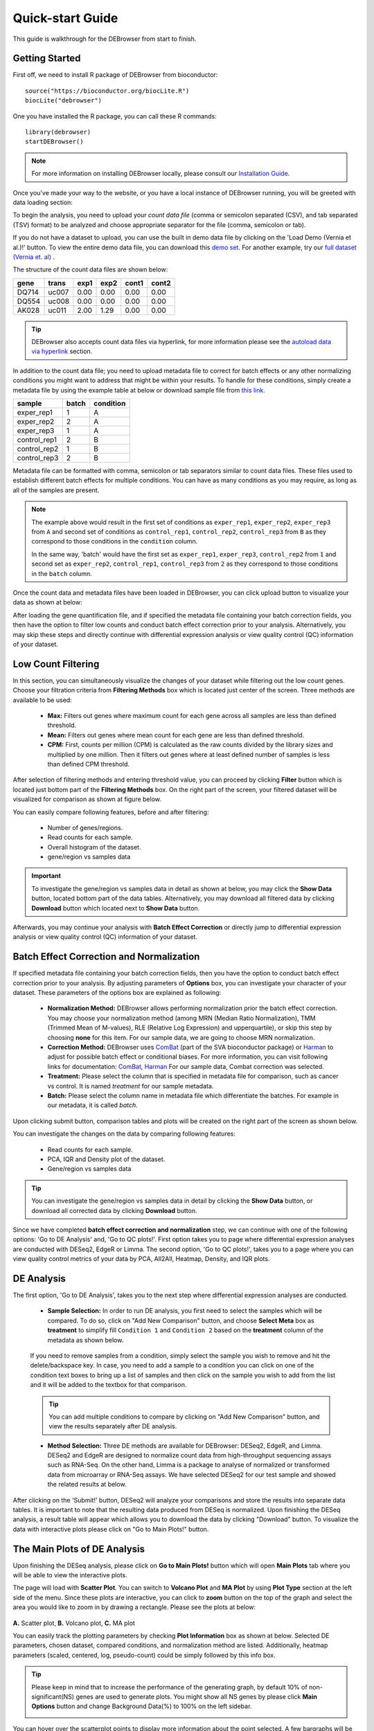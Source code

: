 *****************
Quick-start Guide
*****************

This guide is walkthrough for the DEBrowser from start to finish.

Getting Started
===============

First off, we need to install R package of DEBrowser from bioconductor::

    source("https://bioconductor.org/biocLite.R")
    biocLite("debrowser")

One you have installed the R package, you can call these R commands::

	library(debrowser)
	startDEBrowser()

.. note::

	For more information on installing DEBrowser locally, please consult our `Installation Guide <http://debrowser.readthedocs.io/en/latest/local/local.html>`_.

Once you've made your way to the website, or you have a local instance of DEBrowser running, you will be greeted with data loading section:

.. image:: ../debrowser_pics2/data_load.png
	:align: center

To begin the analysis, you need to upload your *count data file* (comma or semicolon separated (CSV), and tab separated (TSV) format) to be analyzed and choose appropriate separator for the file (comma, semicolon or tab).

If you do not have a dataset to upload, you can use the built in demo data file by clicking on the 'Load Demo (Vernia et al.)!' button.  To view the entire demo data file, you can download
this `demo set`_. For another example, try our `full dataset (Vernia et. al)`_ .

.. _demo set: https://bioinfo.umassmed.edu/pub/debrowser/simple_demo.tsv

.. _full dataset (Vernia et. al): https://bioinfo.umassmed.edu/pub/debrowser/advanced_demo.tsv

The structure of the count data files are shown below:

=====  =====  =====  =====  =====  =====
gene   trans   exp1   exp2  cont1  cont2
=====  =====  =====  =====  =====  =====
DQ714  uc007   0.00   0.00   0.00   0.00
DQ554  uc008   0.00   0.00   0.00   0.00
AK028  uc011   2.00   1.29   0.00   0.00
=====  =====  =====  =====  =====  =====

.. tip::

	DEBrowser also accepts count data files via hyperlink, for more information please see the `autoload data via hyperlink <quickstart.html#autoload-data-via-hyperlink>`_ section.

In addition to the count data file; you need to upload metadata file to correct for batch effects or any other normalizing conditions you might want to address that might be within your results. To handle for these conditions, simply create a metadata file by using the example table at below or download sample file from `this link <https://bioinfo.umassmed.edu/pub/debrowser/simple_demo_meta.txt>`_.

============  =====  =========
sample        batch  condition
============  =====  =========
exper_rep1    1      A        
exper_rep2    2      A        
exper_rep3    1      A        
control_rep1  2      B        
control_rep2  1      B        
control_rep3  2      B        
============  =====  =========

Metadata file can be formatted with comma, semicolon or tab separators similar to count data files. These files used to establish different batch effects for multiple conditions.
You can have as many conditions as you may require, as long as all of the samples are present. 

.. note::

    The example above would result in the first set of conditions as ``exper_rep1``, ``exper_rep2``, ``exper_rep3`` from ``A`` and second set of conditions as ``control_rep1``, ``control_rep2``, ``control_rep3`` from ``B`` as they correspond to those conditions in the ``condition`` column.

    In the same way, 'batch' would have the first set as ``exper_rep1``, ``exper_rep3``, ``control_rep2`` from ``1`` and second set as ``exper_rep2``, ``control_rep1``, ``control_rep3`` from ``2`` as they correspond to those conditions in the ``batch`` column.

Once the count data and metadata files have been loaded in DEBrowser, you can click upload button to visualize your data as shown at below:

.. image:: ../debrowser_pics2/upload_summary.png
	:align: center

After loading the gene quantification file, and if specified the metadata file containing your batch correction fields, you then have the option to filter low counts and conduct batch effect correction prior to your analysis. Alternatively, you may skip these steps and directly continue with differential expression analysis or view quality control (QC) information of your dataset.

Low Count Filtering
===================

In this section, you can simultaneously visualize the changes of your dataset while filtering out the low count genes. Choose your filtration criteria from **Filtering Methods** box which is located just center of the screen. Three methods are available to be used:

	* **Max:** Filters out genes where maximum count for each gene across all samples are less than defined threshold. 
	* **Mean:** Filters out genes where mean count for each gene are less than defined threshold. 
	* **CPM:**	First, counts per million (CPM) is calculated as the raw counts divided by the library sizes and multiplied by one million. Then it filters out genes where at least defined number of samples is less than defined CPM threshold.

After selection of filtering methods and entering threshold value, you can proceed by clicking **Filter** button which is located just bottom part of the **Filtering Methods** box. On the right part of the screen, your filtered dataset will be visualized for comparison as shown at figure below. 

.. image:: ../debrowser_pics2/filtering.png
	:align: center
	:width: 99%

You can easily compare following features, before and after filtering: 

	* Number of genes/regions.
	* Read counts for each sample.
	* Overall histogram of the dataset.
	* gene/region vs samples data 

.. important::

	To investigate the gene/region vs samples data in detail as shown at below, you may click the **Show Data** button, located bottom part of the data tables. Alternatively, you may download all filtered data by clicking **Download** button which located next to **Show Data** button.  

.. image:: ../debrowser_pics2/show_data.png
	:align: center
	:width: 70%

Afterwards, you may continue your analysis with **Batch Effect Correction** or directly jump to differential expression analysis or view quality control (QC) information of your dataset.


Batch Effect Correction and Normalization
=========================================
If specified metadata file containing your batch correction fields, then you have the option to conduct batch effect correction prior to your analysis. By adjusting parameters of **Options** box, you can investigate your character of your dataset. These parameters of the options box are explained as following:

	* **Normalization Method:** DEBrowser allows performing normalization prior the batch effect correction. You may choose your normalization method (among MRN (Median Ratio Normalization), TMM (Trimmed Mean of M-values), RLE (Relative Log Expression) and upperquartile), or skip this step by choosing **none** for this item. For our sample data, we are going to choose MRN normalization.
	* **Correction Method:** DEBrowser uses `ComBat <https://bioconductor.org/packages/release/bioc/vignettes/sva/inst/doc/sva.pdf>`_ (part of the SVA bioconductor package) or `Harman <https://www.bioconductor.org/packages/3.7/bioc/vignettes/Harman/inst/doc/IntroductionToHarman.html>`_ to adjust for possible batch effect or conditional biases. For more information, you can visit following links for documentation: `ComBat <https://bioconductor.org/packages/release/bioc/vignettes/sva/inst/doc/sva.pdf>`_, `Harman <https://www.bioconductor.org/packages/3.7/bioc/vignettes/Harman/inst/doc/IntroductionToHarman.html>`_ For our sample data, Combat correction was selected.
	* **Treatment:** Please select the column that is specified in metadata file for comparison, such as cancer vs control. It is named *treatment* for our sample metadata.
	* **Batch:** Please select the column name in metadata file which differentiate the batches. For example in our metadata, it is called *batch*.

Upon clicking submit button, comparison tables and plots will be created on the right part of the screen as shown below.

.. image:: ../debrowser_pics2/batch_PCA.png
	:align: center
	:width: 99%

.. image:: ../debrowser_pics2/batch_IQR.png
	:align: center
	:width: 99%

.. image:: ../debrowser_pics2/batch_density.png
	:align: center
	:width: 99%


You can investigate the changes on the data by comparing following features:

	* Read counts for each sample.
	* PCA, IQR and Density plot of the dataset.
	* Gene/region vs samples data

.. tip::

	You can investigate the gene/region vs samples data in detail by clicking the **Show Data** button, or download all corrected data by clicking **Download** button.

Since we have completed **batch effect correction and normalization** step, we can continue with one of the following options: 'Go to DE Analysis' and, 'Go to QC plots!'. First option takes you to page where differential expression analyses are conducted with DESeq2, EdgeR or Limma. The second option, 'Go to QC plots!', takes you to a page where you can view quality control metrics of your data by PCA, All2All, Heatmap, Density, and IQR plots.


DE Analysis
===========
The first option, 'Go to DE Analysis', takes you to the next step where differential expression analyses are conducted.

    * **Sample Selection:** In order to run DE analysis, you first need to select the samples which will be compared. To do so, click on "Add New Comparison" button, and choose **Select Meta** box as **treatment** to simplify fill ``Condition 1`` and ``Condition 2`` based on the **treatment** column of the metadata as shown below.

        .. image:: ../debrowser_pics2/de_selection.png
	       :align: center

    If you need to remove samples from a condition, simply select the sample you wish to remove and hit the delete/backspace key. In case, you need to add a sample to a condition you can click on one of the condition text boxes to bring up a list of samples and then click on the sample you wish to add from the list and it will be added to the textbox for that comparison.

    .. tip::

        You can add multiple conditions to compare by clicking on "Add New Comparison" button, and view the results separately after DE analysis.

    * **Method Selection:** Three DE methods are available for DEBrowser: DESeq2, EdgeR, and Limma. DESeq2 and EdgeR are designed to normalize count data from high-throughput sequencing assays such as RNA-Seq. On the other hand, Limma is a package to analyse of normalized or transformed data from microarray or RNA-Seq assays. We have selected DESeq2 for our test sample and showed the related results at below.

After clicking on the 'Submit!' button, DESeq2 will analyze your comparisons and store the results into separate data tables. It is important to note that the resulting data produced from DESeq is normalized. Upon finishing the DESeq analysis, a result table will appear which allows you to download the data by clicking "Download" button. To visualize the data with interactive plots please click on "Go to Main Plots!" button.

The Main Plots of DE Analysis
=============================

Upon finishing the DESeq analysis, please click on **Go to Main Plots!** button which will open **Main Plots** tab where you will be able to view
the interactive plots.

.. image:: ../debrowser_pics/info_tabs.png
	:align: center


The page will load with **Scatter Plot**. You can switch to **Volcano Plot** and **MA Plot** by using **Plot Type** section at the left side of the menu. Since these plots are interactive, you can click to **zoom** button on the top of the graph and select the area you would like to zoom in by drawing a rectangle. Please see the plots at below:

    .. image:: ../debrowser_pics2/example_main_plots.png
       :align: center
       :width: 99%

**A.** Scatter plot, **B.** Volcano plot, **C.** MA plot

You can easily track the plotting parameters by checking **Plot Information** box as shown at below. Selected DE parameters, chosen dataset, compared conditions, and normalization method are listed. Additionally, heatmap parameters (scaled, centered, log, pseudo-count) could be simply followed by this info box.

    .. image:: ../debrowser_pics2/plot_information.png
       :align: center

.. tip::

    Please keep in mind that to increase the performance of the generating graph, by default 10% of non-significant(NS) genes are used to generate plots. You might show all NS genes by please click **Main Options** button and change Background Data(%) to 100% on the left sidebar.

    .. image:: ../debrowser_pics2/example_background_data.png
       :align: center
       :width: 30%


You can hover over the scatterplot points to display more information about the point selected. A few bargraphs will be generated for the user to view as soon as a scatterplot point is hovered over.

.. image:: ../debrowser_pics2/main_plot_hover.png
	:align: center
	:width: 99%

**A.** Hover on Fabp3 gene, **B.** Read Counts vs Samples, **C.** Read Counts vs Conditions

You also have a wide array of options when it comes to fold change cut-off levels, p-adjusted (padj) cut-off values, which comparison set to use, and dataset of genes to analyze.

.. image:: ../debrowser_pics2/main_plot_filters.png
	:align: center
	:width: 35%

.. tip::

    It is important to note that when conducting multiple comparisons, the comparisons are labeled based on the order that they are input. If you don't remember which samples are in your current comparison you can always view the samples in each condition at the top of the main plots.

    .. image:: ../debrowser_pics2/selected_conditions.png
	   :align: center

After DE analysis, you can always download the results in CSV format by clicking the **Download Data** button located under the **Data Options**. You can also download the plot or graphs by clicking on the **download** button at top of each plot or graph.

The Heatmap of DE Analysis
==========================

Once you've selected a specific region on Main Plots (Scatter, Volcano or MA plot), a new heatmap of the selected area will appear just next to your plot. If you want to hide some groups (such as Up, Down or NS based on DE analysis), just click on the group label on the top right part of the figure. In this way, you can select a specific part of the genes by **lasso select** or **box select** tools that includes only **Up** or **Down** Regulated genes. As soon as you completed your selection, heatmap will be created simultaneously. Please find details about heatmaps on `Heatmaps <./../heatmap/heatmap.html>`_ section.

.. image:: ../debrowser_pics2/main_plot_selection.png
	:align: center
	:width: 99%

**A.** Box Selection, **B.** Lasso Selection, **C.** Created heatmap based on selection

.. tip::

    We strongly recommend normalization before plotting heatmaps. To normalize, please change the parameters that are located under: **Data options -> Normalization Methods** and select the method from the dropdown box.


GO Term Plots
=============

The next tab, 'GO Term', takes you to the ontology comparison portion of
DEBrowser.  From here you can select the standard dataset options such as
p-adjust value, fold change cut off value, which comparison set to use, and
which dataset to use on the left menu.  In addition to these parameters, you
also can choose from the 4 different ontology plot options: 'enrichGO',
'enrichKEGG', 'Disease', and 'compareCluster'.  Selecting one of these plot
options queries their specific databases with your current DESeq results.

.. image:: ../debrowser_pics/go_plots_opts.png
	:align: center

Your GO plots include:

* enrichGO - use enriched GO terms
* enrichKEGG - use enriched KEGG terms
* Disease - enriched for diseases
* compareClusters - comparison of your clustered data

The types of plots you will be able to generate include:

Summary plot:

.. image:: ../debrowser_pics/go_summary.png
	:align: center

GOdotplot:

.. image:: ../debrowser_pics/go_dot_plot.png
	:align: center

Changing the type of ontology to use will also produce custom parameters for that specific ontology at the bottom of the
left option panel.

Once you have adjusted all of your parameters, you may hit the submit button in the top right and then wait
for the results to show on screen!

Data Tables
===========

The last tab at the top of the screen displays various different data tables.
These datatables include:

* All Detected
* Up Regulated
* Down Regulated
* Up+down Regulated
* Selected scatterplot points
* Most varied genes
* Comparison differences

.. image:: ../debrowser_pics/datatable.png
	:align: center

All of the tables tables, except the Comparisons table, contain the following information:

* ID - The specific gene ID
* Sample Names - The names of the samples given and they're corresponding tmm normalized counts
* Conditions - The log averaged values
* padj - padjusted value
* log2FoldChange - The Log2 fold change
* foldChange - The fold change
* log10padj - The log 10 padjusted value

The Comparisons table generates values based on the number of comparisons you have conducted.
For each pairwise comparison, these values will be generated:

* Values for each sample used
* foldChange of comparison A vs B
* pvalue of comparison A vs B
* padj value of comparison A vs B

.. image:: ../debrowser_pics/comparisons.png
	:align: center

You can further customize and filter each specific table a multitude of ways.  For unique table or dataset options, select the type of
table dataset you would like to customize on the left panel under 'Choose a dataset' to view it's additional options.
All of the tables have a built in search function at the top right of the table and you can further sort the table
by column by clicking on the column header you wish to sort by.  The 'Search' box on the left panel allows for multiple searches via
a comma-separated list.  You can additionally use regex terms such as "^al" or "\*lm" for even more advanced searching.
This search will be applied to wherever you are within DEBrowser, including both the plots and the tables.

.. tip::

    If you enter more than three lines of genes, search tool will automatically match the beginning and end of the search phrases. Otherwise it will find matched substrings in the gene list.


----

You can also view specific tables of your input data for each type of dataset available and search for a specific geneset
by inputting a comma-separated list of genes or regex terms to search for in the search box within the left panel.
To view these tables, you must select the tab labeled 'Tables' as well as the dataset from the dropdown menu on the left panel.

.. tip::

    If you ever want to change your parameters, or even add a new set of comparisons, you can always return to the *Data Prep* tab to change and resubmit your data.


Quality Control Plots
=====================

Selecting the 'QC Plots' tab will take you to the quality control plots section.  The page opens with a Principal Component Analysis (PCA) plot and users can also view a All2All, heatmap, IQR, and density by choosing **Plot Type** in the left panel. Here the dataset being used in the plots, depends on the parameters you selected in the left panel. Therefore, you are able to adjust the size of the plots under 'width' and 'height' as well as alter a variety of other parameters to adjust the specific plot you're viewing.

The All2All plot displays the correlation between each sample, Heatmap shows a heatmap representation of your data, IQR displays a barplot displaying the IQR between samples, and Density will display an overlapping density graph for each sample. You also have the ability to select the type of clustering and distance method for the heatmap produced to further customize your quality control measures. Users also have the option to select which type of normalization methods they would like to use for these specific plotting analysis within the left menu.

.. image:: ../debrowser_pics2/intro_sidebar.png
	:align: center
	:width: 30%

Ploting Options

.. image:: ../debrowser_pics2/intro_qc_all2all.png
	:align: center

All2All Plot

.. image:: ../debrowser_pics2/intro_qc_heatmap.png
	:align: center

Heatmap Options to Normalize All Detected Data and Created Heatmap

.. image:: ../debrowser_pics2/intro_qc_pca.png
	:align: center

PCA Plot

.. image:: ../debrowser_pics2/intro_qc_pca_loads.png
	:align: center

PCA Loadings

.. image:: ../debrowser_pics2/iqr_plot.png
	:align: center

IQR Plot Before Normalization

.. image:: ../debrowser_pics2/iqr_plot_norm.png
	:align: center

IQR Plot After Normalization

.. image:: ../debrowser_pics2/density_plot.png
	:align: center

Density Plot Before Normalization

.. image:: ../debrowser_pics2/density_plot_norm.png
	:align: center

Density Plot After Normalization

.. note::

    Each QC plot also has options to adjust the plot height and width, as well as a download button for a png output located above each plot.

For the Heatmap, you can also view an interactive session of the heatmap by selecting the 'Interactive' checkbox before submitting your
heatmap request.  Make sure that before selecting the interactive heatmap option that your dataset being used is 'Up+down'.
Just like in the Main Plots, you can click and drag to create a selection. To select a specific portion of the heatmap, make sure
to highlight the middle of the heatmap gene box in order to fully select a specific gene.  This selection can be used later within the
GO Term plots for specific queries on your selection. For find more details please click `Heatmaps <./../heatmap/heatmap.html>`_ section.

.. image:: ../debrowser_pics2/interactive_heatmap.png
	:align: center
	:width: 99%

A. Before Selection B. Selection of area with zoom tool C. Zoomed heatmap region which allows better viewing resolution.


Autoload Data via Hyperlink
===========================

DEBrowser also accepts TSV's via hyperlink by following conversion steps. First, using the API provided by Dolphin, we will convert TSV into an html represented TSV using this website::

	https://dolphin.umassmed.edu/public/api/

The two parameters it accepts (and examples) are:

	1. source=https://bioinfo.umassmed.edu/pub/debrowser/advanced_demo.tsv
	2. format=JSON

Leaving you with a hyperlink for::

	https://dolphin.umassmed.edu/public/api/?source=https://bioinfo.umassmed.edu/pub/debrowser/advanced_demo.tsv&format=JSON

Next you will need to encode the url so you can pass it to the DEBrowser website.
You can find multiple url encoders online, such as the one located at `this
link. <https://www.url-encode-decode.com/>`_.

Encoding our URL will turn it into this::

	http%3A%2F%2Fdolphin.umassmed.edu%2Fpublic%2Fapi%2F%3Fsource%3Dhttp%3A%2F%2Fbioinfo.umassmed.edu%2Fpub%2Fdebrowser%2Fadvanced_demo.tsv%26format%3DJSON

Now this link can be used in DEBrowser as::

	https://debrowser.umassmed.edu:443/debrowser/R/

It accepts two parameters::

	1. jsonobject= http%3A%2F%2Fdolphin.umassmed.edu%2Fpublic%2Fapi%2F%3Fsource%3Dhttp%3A%2F%2Fbioinfo.umassmed.edu%2Fpub%2Fdebrowser%2Fadvanced_demo.tsv%26format%3DJSON
	2. title= no

The finished product of the link will look like this::

	https://debrowser.umassmed.edu:443/debrowser/R/?jsonobject=https://dolphin.umassmed.edu/public/api/?source=https://bioinfo.umassmed.edu/pub/debrowser/advanced_demo.tsv&format=JSON&title=no

Inputting this URL into your browser will automatically load in that tsv to be analyzed by DEBrowser!
